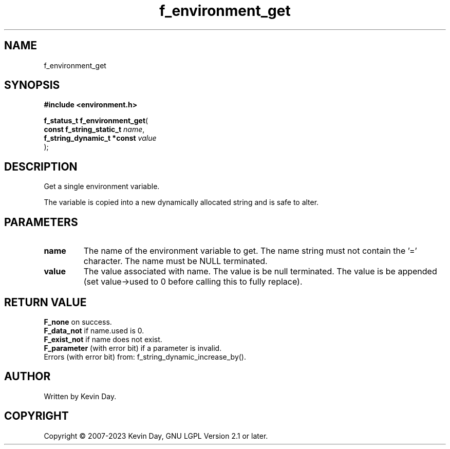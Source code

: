 .TH f_environment_get "3" "July 2023" "FLL - Featureless Linux Library 0.6.6" "Library Functions"
.SH "NAME"
f_environment_get
.SH SYNOPSIS
.nf
.B #include <environment.h>
.sp
\fBf_status_t f_environment_get\fP(
    \fBconst f_string_static_t   \fP\fIname\fP,
    \fBf_string_dynamic_t *const \fP\fIvalue\fP
);
.fi
.SH DESCRIPTION
.PP
Get a single environment variable.
.PP
The variable is copied into a new dynamically allocated string and is safe to alter.
.SH PARAMETERS
.TP
.B name
The name of the environment variable to get. The name string must not contain the '=' character. The name must be NULL terminated.

.TP
.B value
The value associated with name. The value is be null terminated. The value is be appended (set value->used to 0 before calling this to fully replace).

.SH RETURN VALUE
.PP
\fBF_none\fP on success.
.br
\fBF_data_not\fP if name.used is 0.
.br
\fBF_exist_not\fP if name does not exist.
.br
\fBF_parameter\fP (with error bit) if a parameter is invalid.
.br
Errors (with error bit) from: f_string_dynamic_increase_by().
.SH AUTHOR
Written by Kevin Day.
.SH COPYRIGHT
.PP
Copyright \(co 2007-2023 Kevin Day, GNU LGPL Version 2.1 or later.
